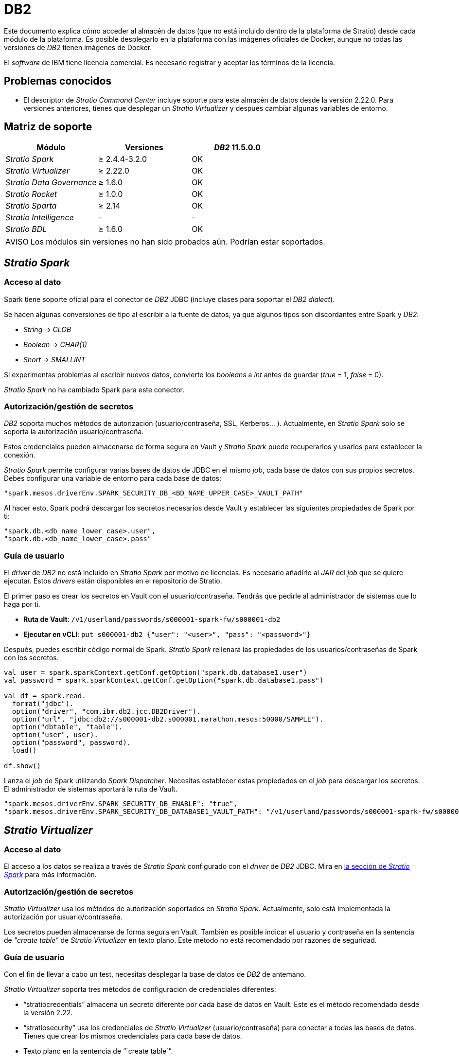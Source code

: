 = DB2

:note-caption: AVISO

Este documento explica cómo acceder al almacén de datos (que no está incluido dentro de la plataforma de Stratio) desde cada módulo de la plataforma. Es posible desplegarlo en la plataforma con las imágenes oficiales de Docker, aunque no todas las versiones de _DB2_ tienen imágenes de Docker.

El _software_ de IBM tiene licencia comercial. Es necesario registrar y aceptar los términos de la licencia.

== Problemas conocidos

* El descriptor de _Stratio Command Center_ incluye soporte para este almacén de datos desde la versión 2.22.0. Para versiones anteriores, tienes que desplegar un _Stratio Virtualizer_ y después cambiar algunas variables de entorno.

== Matriz de soporte

|===
| Módulo | Versiones | _DB2_ 11.5.0.0

| _Stratio Spark_
| ≥ 2.4.4-3.2.0
| OK

| _Stratio Virtualizer_
| ≥ 2.22.0
| OK

| _Stratio Data Governance_
| ≥ 1.6.0
| OK

| _Stratio Rocket_
| ≥ 1.0.0
| OK

| _Stratio Sparta_
| ≥ 2.14
| OK

| _Stratio Intelligence_
| -
| -

| _Stratio BDL_
| ≥ 1.6.0
| OK
|===

NOTE: Los módulos sin versiones no han sido probados aún. Podrían estar soportados. 

== _Stratio Spark_

=== Acceso al dato

Spark tiene soporte oficial para el conector de _DB2_ JDBC (incluye clases para soportar el _DB2_ _dialect_).

Se hacen algunas conversiones de tipo al escribir a la fuente de datos, ya que algunos tipos son discordantes entre Spark y _DB2_:

* _String_ → _CLOB_
* _Boolean_ → _CHAR(1)_
* _Short_ → _SMALLINT_

Si experimentas problemas al escribir nuevos datos, convierte los _booleans_ a _int_ antes de guardar (_true_ = 1, _false_ = 0).

_Stratio Spark_ no ha cambiado Spark para este conector.

=== Autorización/gestión de secretos

_DB2_ soporta muchos métodos de autorización (usuario/contraseña, SSL, Kerberos... ). Actualmente, en _Stratio Spark_ solo se soporta la autorización usuario/contraseña.

Estos credenciales pueden almacenarse de forma segura en Vault y _Stratio Spark_ puede recuperarlos y usarlos para establecer la conexión. 

_Stratio Spark_ permite configurar varias bases de datos de JDBC en el mismo _job_, cada base de datos con sus propios secretos. Debes configurar una variable de entorno para cada base de datos:

[source,json]
----
"spark.mesos.driverEnv.SPARK_SECURITY_DB_<BD_NAME_UPPER_CASE>_VAULT_PATH"
----

Al hacer esto, Spark podrá descargar los secretos necesarios desde Vault y establecer las siguientes propiedades de Spark por ti:

[source,json]
----
"spark.db.<db_name_lower_case>.user",
"spark.db.<db_name_lower_case>.pass"
----

=== Guía de usuario

El _driver_ de _DB2_ no está incluido en _Stratio Spark_ por motivo de licencias. Es necesario añadirlo al _JAR_ del _job_ que se quiere ejecutar. Estos _drivers_ están disponibles en el repositorio de Stratio.

El primer paso es crear los secretos en Vault con el usuario/contraseña. Tendrás que pedirle al administrador de sistemas que lo haga por ti.

* *Ruta de Vault*: `/v1/userland/passwords/s000001-spark-fw/s000001-db2`
* *Ejecutar en vCLI*: `put s000001-db2 {"user": "<user>", "pass": "<password>"}`

Después, puedes escribir código normal de Spark. _Stratio Spark_ rellenará las propiedades de los usuarios/contraseñas de Spark con los secretos.

[source,scala]
----
val user = spark.sparkContext.getConf.getOption("spark.db.database1.user")
val password = spark.sparkContext.getConf.getOption("spark.db.database1.pass")

val df = spark.read.
  format("jdbc").
  option("driver", "com.ibm.db2.jcc.DB2Driver").
  option("url", "jdbc:db2://s000001-db2.s000001.marathon.mesos:50000/SAMPLE").
  option("dbtable", "table").
  option("user", user).
  option("password", password).
  load()

df.show()
----

Lanza el _job_ de Spark utilizando _Spark Dispatcher_. Necesitas establecer estas propiedades en el _job_ para descargar los secretos. El administrador de sistemas aportará la ruta de Vault. 

[source,json]
----
"spark.mesos.driverEnv.SPARK_SECURITY_DB_ENABLE": "true",
"spark.mesos.driverEnv.SPARK_SECURITY_DB_DATABASE1_VAULT_PATH": "/v1/userland/passwords/s000001-spark-fw/s000001-db2",
----

== _Stratio Virtualizer_

=== Acceso al dato

El acceso a los datos se realiza a través de _Stratio Spark_ configurado con el _driver_ de _DB2_ JDBC. Mira en <<_stratio_spark, la sección de _Stratio Spark_>> para más información.

=== Autorización/gestión de secretos

_Stratio Virtualizer_ usa los métodos de autorización soportados en _Stratio Spark_. Actualmente, solo está implementada la autorización por usuario/contraseña.

Los secretos pueden almacenarse de forma segura en Vault. También es posible indicar el usuario y contraseña en la sentencia de _"create table"_ de _Stratio Virtualizer_  en texto plano. Este método no está recomendado por razones de seguridad.

=== Guía de usuario

Con el fin de llevar a cabo un test, necesitas desplegar la base de datos de _DB2_ de antemano.

_Stratio Virtualizer_ soporta tres métodos de configuración de credenciales diferentes:

* "`stratiocredentials`" almacena un secreto diferente por cada base de datos en Vault. Este es el método recomendado desde la versión 2.22.
* "`stratiosecurity`" usa los credenciales de _Stratio Virtualizer_ (usuario/contraseña) para conectar a todas las bases de datos. Tienes que crear los mismos credenciales para cada base de datos.
* Texto plano en la sentencia de "``create table``".

El primer paso es crear los secretos en Vault:

* *Ruta de Vault*: `/v1/userland/passwords/s000001-crossdata/s000001-db2`
* *Ejecutar en vCLI*: `put s000001-crossdata/s000001-db2 {"user": "<user>", "pass": "<pass>"}`

El siguiente paso es desplegar _Stratio Virtualizer_ usando _Stratio Command Center_. Puedes encontrar la configuración para este conector en la sección _Environment_ → _External data stores_ → _JDBC integration_.

Una vez desplegado, es posible registrar la tabla en el catálogo y ejecutar consultas. 

[source,text]
----
create table db2_table using jdbc options (
  url 'jdbc:db2://s000001-db2.s000001.marathon.mesos:50000/SAMPLE',
  dbtable 'DB2INST1.db2_table',
  stratiosecurity 'true',
  stratiosecuritymode 'user_pass',
  stratiocredentials 's000001-db2'
) AS SELECT 1 AS id, 'Name 1' AS name UNION SELECT 2 AS id, 'Name 2' AS name;

select * from db2_table;
----

== _Stratio Data Governance_

=== Acceso al dato

El acceso a los datos se realiza a través del _driver_ de _DB2_ JDBC. El _driver_ no está incluido por motivo de licencias, pero se puede encontrar en el repositorio de Stratio.

El agente de descubrimiento de JDBC (dg-jdbc-agent) tiene soporte para el descubrimiento de metadatos de _DB2_.

=== Autorización/gestión de secretos 

El agente de descubrimiento actualmente solo soporta el método de autorización por usuario/contraseña. Los secretos pueden almacenarse de forma segura en Vault.

Es altamente recomendable crear un usuario dedicado para el agente de descubrimiento con permisos limitados.

=== Guía de usuario

Requisitos previos:

* Una instancia trabajando de _DB2_.
* Una instalación de _Stratio Data Governance_.

El primer paso es crear los secretos en Vault. Estos secretos no son creados automáticamente por el instalador de _Stratio Command Center_, por lo que tendrás que pedirle al administrador del sistema que lo haga por ti. Es *altamente recomendable* crear un nuevo usuario en _DB2_ para _Stratio Data Governance_ con permisos limitados.

* *Ruta de Vault*: `/v1/userland/passwords/s000001-dg-db2-agent/s000001-dg-db2-agent`
* *Ejecutar en vCLI*: `put s000001-dg-db2-agent {"user": "<user>", "pass": "<password>"}`

Usa el descriptor de _Stratio Command Center_ para instalar el agente de descubrimiento de JDBC para _DB2_: _agent-db2-external-default_.

Los campos más importantes a rellenar en la instalación son:

*General*

* _Backend_ de _Stratio Data Governance_ (PostgreSQL)
 ** _Host_: la instancia de PostgreSQL para guardar metadatos de _DB2_.
* Configuración del servicio a ser descubierto
 ** Nombre del servicio: nombre que se utilizará para identificar este almacén de datos en _Stratio Data Governance_. Este nombre se mostrará en la interfaz de usuario de _Stratio Data Governance_.
 ** Nombre del _Host_: nombre de dominio de la instancia de _DB2_. Puede ser interna o externa a la plataforma de Stratio. Por ejemplo: s000001-db2.s000001.marathon.mesos.
 ** Puerto: puerto de _DB2_. Por defecto: 39041.
 ** Propiedades: propiedades de JDBC URL. El marcador de posición -db- será reemplazado por el nombre de la base de datos del "`init path`". Por defecto: /-db-.
 ** _Init path_: la ruta desde la cual quieres descubrir los metadatos de forma recursiva. Si no estás seguro, usa el nombre de la base de datos. El _domain_ por defecto para la imagen oficial de Docker de _DB2_ es: /SAMPLE.
 ** Credenciales de Vault: solo MD5 (usuario/contraseña) está soportado.
 ** Credenciales de acceso: la ruta de Vault con los credenciales de autorización. Por ejemplo: db2-dev. La ruta completa será "`userland/passwords/<vault_path>/<access_credentials>`". Mira el ``vault_path`` de abajo.
* Identidad de servicio
 ** Rol de Vault: se recomienda crear un nuevo rol para los agentes de descubrimiento. Por ejemplo: s000001-dg-agent.
* Red de Calico
 ** Nombre de red: es necesario utilizar la red compartida de stratio si el agente de descubrimiento está configurado para guardar los metadatos en Postgreseos.

*Configuración*

* Configuración de servicio descubierto
 ** _Driver's JAR URL_: URL para descargar el _driver_ de _DB2_. Hay una copia del artefacto en el repositorio de Stratio.
* Ruta de secretos
 ** _Vault path_: la ruta de Vault con los credenciales de autorización. Por defecto, es <tenantId>-<serviceId>. Por ejemplo: s000001-dg-db2-agent.

Comprueba que el servicio se despliega, es capaz de descargar el _driver_ y los secretos, y el proceso de descubrimiento comienza. La primera vez puede tardar un tiempo.

Si el servicio funciona correctamente, puedes ver los metadatos descubiertos en las trazas:

[source,text]
----
Extract begins at: Fri Mar 27 09:56:05 CET 2020
NewOrUpdate 14 DataAssets begins at: Fri Mar 27 09:56:06 CET 2020
Delete 0 DataAssets begins at: Fri Mar 27 09:56:07 CET 2020
Synchronizing 14 and 0 Federated DataAssets begins at Fri Mar 27 09:56:07 CET 2020
----

En la interfaz de usuario de _Stratio Data Governance_ puedes ver que un nuevo almacén de datos se ha descubierto, y puedes navegar por los metadatos. Todas las tablas, columnas, tipos de datos, claves primarias, claves foráneas... han sido detectadas correctamente.

image::external-db2-connector-governance.png[]

El agente actualiza los metadatos periódicamente. Un _test_ puede realizarse, por ejemplo, lanzando un "ALTER TABLE" en _DB2_ y esperando a que el agente detecte el cambio. Estos cambios se reflejan en la interfaz de usuario de _Stratio Data Governance_.

== _Stratio Rocket_/_Stratio Sparta_

Hay diferentes posibilidades para acceder al almacén de datos de _DB2_ desde _Stratio Rocket_. La manera recomendada es utilizar la integración con _Stratio Virtualizer_ ya que implementa todos los mecanismos de seguridad. También es posible utilizar la entrada/salida de JDBC o incluso la fuente de datos de entrada y el almacén de datos de salida.

Mira en la documentación de xref:stratio-rocket:user-guide:workflow-asset-user-guide.adoc[_Stratio Rocket_] para más información sobre configurar estos pasos.

== _Stratio GoSec_

Los almacenes de datos externos no se integran con _Stratio GoSec_.

La autorización se configurará directamente en la base de datos cuando el usuario se cree para _Stratio Virtualizer_/_Stratio Spark_/_Stratio Data Governance_. Se recomienda crear un usuario específico para cada aplicación con permisos limitados.

La mayoría de los módulos accederán al almacén de datos a través de _Stratio Virtualizer_. Esto te permite configurar diferentes políticas de autorización para cada usuario en _Stratio GoSec_.

Los secretos (usuario/contraseña) se pueden almacenar en Vault de forma segura. _Stratio Virtualizer_/_Stratio Spark_/_Stratio Data Governance_ tienen mecanismos para descargar los secretos y usarlos cuando sea necesario.

